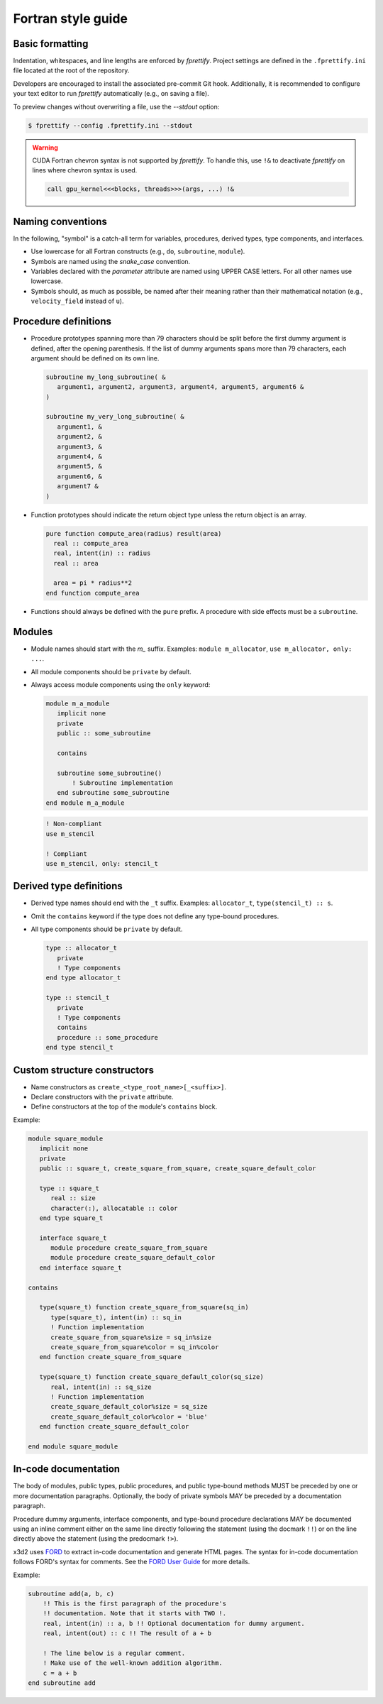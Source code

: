 Fortran style guide
===================

Basic formatting
----------------

Indentation, whitespaces, and line lengths are enforced by `fprettify`. Project settings are defined in the ``.fprettify.ini`` file located at the root of the repository.

Developers are encouraged to install the associated pre-commit Git hook. Additionally, it is recommended to configure your text editor to run `fprettify` automatically (e.g., on saving a file).

To preview changes without overwriting a file, use the `--stdout` option:

.. code:: bash

   $ fprettify --config .fprettify.ini --stdout

.. warning:: 
   
   CUDA Fortran chevron syntax is not supported by `fprettify`. To handle this, use ``!&`` to deactivate `fprettify` on lines where chevron syntax is used.

   .. code:: fortran
  
      call gpu_kernel<<<blocks, threads>>>(args, ...) !&

Naming conventions
------------------

In the following, "symbol" is a catch-all term for variables, procedures, derived types, type components, and interfaces.

- Use lowercase for all Fortran constructs (e.g., ``do``, ``subroutine``, ``module``).
- Symbols are named using the `snake_case` convention.
- Variables declared with the `parameter` attribute are named using UPPER CASE letters. For all other names use lowercase.
- Symbols should, as much as possible, be named after their meaning rather than their mathematical notation (e.g., ``velocity_field`` instead of ``u``).


Procedure definitions
---------------------

- Procedure prototypes spanning more than 79 characters should be split before the first dummy argument is defined, after the opening parenthesis. If the list of dummy arguments spans more than 79 characters, each argument should be defined on its own line.

  .. code:: fortran

     subroutine my_long_subroutine( &
        argument1, argument2, argument3, argument4, argument5, argument6 &
     )

     subroutine my_very_long_subroutine( &
        argument1, &
        argument2, &
        argument3, &
        argument4, &
        argument5, &
        argument6, &
        argument7 &
     )

- Function prototypes should indicate the return object type unless the return object is an array.

  .. code:: fortran

     pure function compute_area(radius) result(area)
       real :: compute_area
       real, intent(in) :: radius
       real :: area

       area = pi * radius**2
     end function compute_area

- Functions should always be defined with the ``pure`` prefix. A procedure with side effects must be a ``subroutine``.

Modules
-------

- Module names should start with the `m_` suffix. Examples: ``module m_allocator``, ``use m_allocator, only: ...``.
- All module components should be ``private`` by default.
- Always access module components using the ``only`` keyword:

  .. code:: fortran

     module m_a_module
        implicit none
        private
        public :: some_subroutine

        contains

        subroutine some_subroutine()
            ! Subroutine implementation
        end subroutine some_subroutine
     end module m_a_module

  .. code:: fortran

     ! Non-compliant
     use m_stencil

     ! Compliant
     use m_stencil, only: stencil_t

Derived type definitions
------------------------

- Derived type names should end with the ``_t`` suffix. Examples: ``allocator_t``, ``type(stencil_t) :: s``.
- Omit the ``contains`` keyword if the type does not define any type-bound procedures.
- All type components should be ``private`` by default.

  .. code:: fortran

     type :: allocator_t
        private
        ! Type components
     end type allocator_t

     type :: stencil_t
        private
        ! Type components
        contains
        procedure :: some_procedure
     end type stencil_t

Custom structure constructors
-----------------------------

- Name constructors as ``create_<type_root_name>[_<suffix>]``.
- Declare constructors with the ``private`` attribute.
- Define constructors at the top of the module's ``contains`` block.

Example:

.. code:: fortran

   module square_module
      implicit none
      private
      public :: square_t, create_square_from_square, create_square_default_color

      type :: square_t
         real :: size
         character(:), allocatable :: color
      end type square_t

      interface square_t
         module procedure create_square_from_square
         module procedure create_square_default_color
      end interface square_t

   contains

      type(square_t) function create_square_from_square(sq_in)
         type(square_t), intent(in) :: sq_in
         ! Function implementation
         create_square_from_square%size = sq_in%size
         create_square_from_square%color = sq_in%color
      end function create_square_from_square

      type(square_t) function create_square_default_color(sq_size)
         real, intent(in) :: sq_size
         ! Function implementation
         create_square_default_color%size = sq_size
         create_square_default_color%color = 'blue'
      end function create_square_default_color

   end module square_module

.. _in-code-docs:

In-code documentation
---------------------

The body of modules, public types, public procedures, and public type-bound methods MUST be preceded by one or more documentation paragraphs. Optionally, the body of private symbols MAY be preceded by a documentation paragraph.

Procedure dummy arguments, interface components, and type-bound procedure declarations MAY be documented using an inline comment either on the same line directly following the statement (using the docmark ``!!``) or on the line directly above the statement (using the predocmark ``!>``).

x3d2 uses `FORD <https://forddocs.readthedocs.io/en/latest/>`_ to extract in-code documentation and generate HTML pages. The syntax for in-code documentation follows FORD's syntax for comments. See the `FORD User Guide <https://forddocs.readthedocs.io/en/latest/user_guide/writing_documentation.html>`_ for more details.

Example:

.. code:: fortran

   subroutine add(a, b, c)
       !! This is the first paragraph of the procedure's
       !! documentation. Note that it starts with TWO !.
       real, intent(in) :: a, b !! Optional documentation for dummy argument.
       real, intent(out) :: c !! The result of a + b

       ! The line below is a regular comment.
       ! Make use of the well-known addition algorithm.
       c = a + b
   end subroutine add